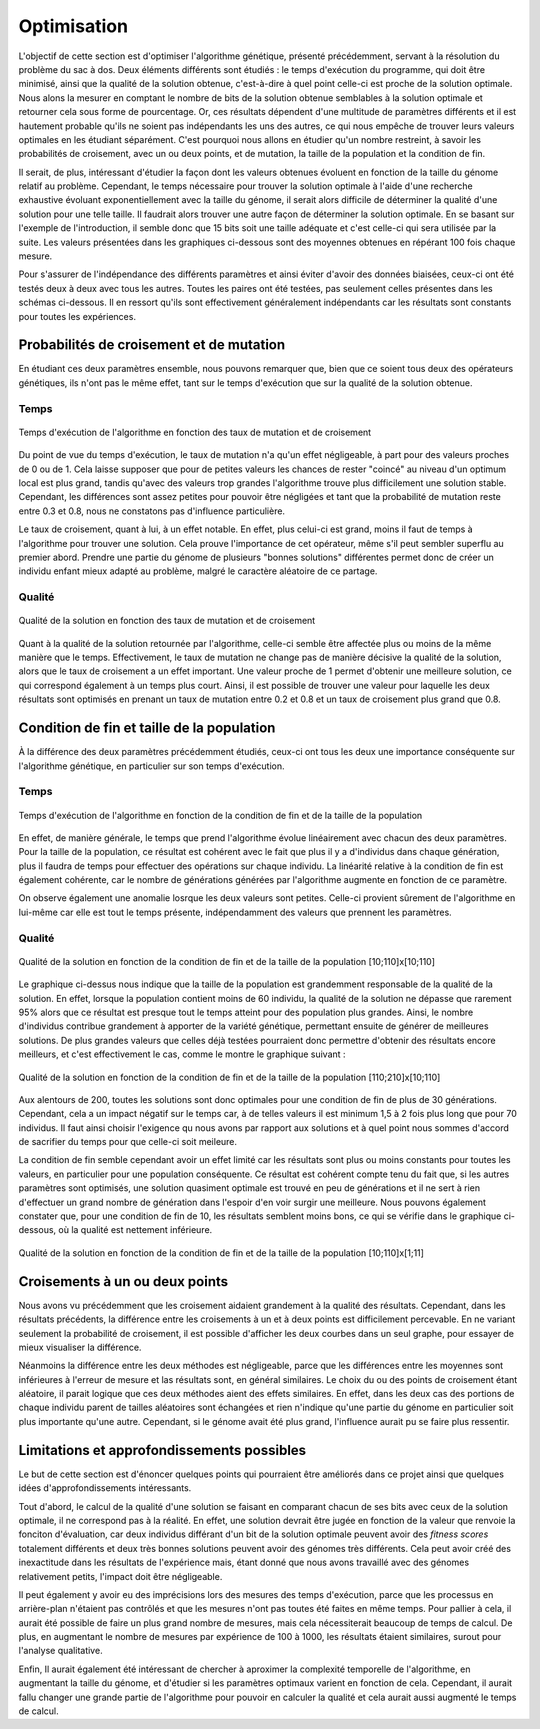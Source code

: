
Optimisation
############

L'objectif de cette section est d'optimiser l'algorithme génétique, présenté précédemment, 
servant à la résolution du problème du sac à dos. Deux éléments différents sont étudiés : 
le temps d'exécution du programme, qui doit être minimisé, ainsi que la qualité de la 
solution obtenue, c'est-à-dire à quel point celle-ci est proche de la solution optimale. 
Nous alons la mesurer en comptant le nombre de bits de la solution obtenue semblables à 
la solution optimale et retourner cela sous forme de pourcentage. 
Or, ces résultats dépendent d'une multitude de paramètres différents et il est hautement 
probable qu'ils ne soient pas indépendants les uns des autres, ce qui nous empêche de 
trouver leurs valeurs optimales en les étudiant séparément. C'est pourquoi nous allons en 
étudier qu'un nombre restreint, à savoir les probabilités de croisement, avec un ou deux 
points, et de mutation, la taille de la population et la condition de fin. 

Il serait, de plus, intéressant d'étudier la façon dont les valeurs obtenues évoluent en 
fonction de la taille du génome relatif au problème. Cependant, le temps nécessaire pour 
trouver la solution optimale à l'aide d'une recherche exhaustive évoluant 
exponentiellement avec la taille du génome, il serait alors difficile de déterminer la 
qualité d'une solution pour une telle taille. Il faudrait alors trouver une autre façon 
de déterminer la solution optimale. En se basant sur l'exemple de l'introduction, il 
semble donc que 15 bits soit une taille adéquate et c'est celle-ci qui sera utilisée par 
la suite. Les valeurs présentées dans les graphiques ci-dessous sont des moyennes obtenues 
en répérant 100 fois chaque mesure. 

Pour s'assurer de l'indépendance des différents paramètres et ainsi éviter d'avoir des 
données biaisées, ceux-ci ont été testés deux à deux avec tous les autres. Toutes les 
paires ont été testées, pas seulement celles présentes dans les schémas ci-dessous. Il
en ressort qu'ils sont effectivement généralement indépendants car les résultats sont 
constants pour toutes les expériences. 

.. raw:: latex

    \newpage
    
Probabilités de croisement et de mutation
=========================================

En étudiant ces deux paramètres ensemble, nous pouvons remarquer que, bien que ce soient 
tous deux des opérateurs génétiques, ils n'ont pas le même effet, tant sur le temps 
d'exécution que sur la qualité de la solution obtenue. 

Temps
-----

.. figure:: figures/Optimisation/cross_mut2.png
    :align: center
    :width: 400
    
    Temps d'exécution de l'algorithme en fonction des taux de mutation et de croisement

Du point de vue du temps d'exécution, le taux de mutation n'a qu'un effet négligeable, à part 
pour des valeurs proches de 0 ou de 1. Cela laisse supposer que pour de petites valeurs les 
chances de rester "coincé" au niveau d'un optimum local est plus grand, tandis qu'avec des 
valeurs trop grandes l'algorithme trouve plus difficilement une solution stable. Cependant, 
les différences sont assez petites pour pouvoir être négligées et tant que la probabilité de 
mutation reste entre 0.3 et 0.8, nous ne constatons pas d'influence particulière. 

Le taux de croisement, quant à lui, à un effet notable. En effet, plus celui-ci est grand, 
moins il faut de temps à l'algorithme pour trouver une solution. Cela prouve l'importance 
de cet opérateur, même s'il peut sembler superflu au premier abord. Prendre une partie du 
génome de plusieurs "bonnes solutions" différentes permet donc de créer un individu enfant 
mieux adapté au problème, malgré le caractère aléatoire de ce partage. 

Qualité
-------

.. figure:: figures/Optimisation/cross_mut_q.png
    :align: center
    :width: 400
    
    Qualité de la solution en fonction des taux de mutation et de croisement

Quant à la qualité de la solution retournée par l'algorithme, celle-ci semble être affectée 
plus ou moins de la même manière que le temps. Effectivement, le taux de mutation ne change 
pas de manière décisive la qualité de la solution, alors que le taux de croisement a un effet 
important. Une valeur proche de 1 permet d'obtenir une meilleure solution, ce qui correspond 
également à un temps plus court. Ainsi, il est possible de trouver une valeur pour laquelle 
les deux résultats sont optimisés en prenant un taux de mutation entre 0.2 et 0.8 et un taux 
de croisement plus grand que 0.8. 

Condition de fin et taille de la population
===========================================

À la différence des deux paramètres précédemment étudiés, ceux-ci ont tous les deux une 
importance conséquente sur l'algorithme génétique, en particulier sur son temps d'exécution. 

Temps
-----

.. figure:: figures/Optimisation/end_size_t.png
    :align: center
    :width: 400
    
    Temps d'exécution de l'algorithme en fonction de la condition de fin et de la taille de la 
    population

En effet, de manière générale, le temps que prend l'algorithme évolue linéairement avec chacun 
des deux paramètres. Pour la taille de la population, ce résultat est cohérent avec le fait que 
plus il y a d'individus dans chaque génération, plus il faudra de temps pour effectuer des 
opérations sur chaque individu. La linéarité relative à la condition de fin est également 
cohérente, car le nombre de générations générées par l'algorithme augmente en fonction de ce 
paramètre. 

On observe également une anomalie losrque les deux valeurs sont petites. Celle-ci provient 
sûrement de l'algorithme en lui-même car elle est tout le temps présente, indépendamment 
des valeurs que prennent les paramètres. 

Qualité
-------

.. figure:: figures/Optimisation/end_size_q.png
    :align: center
    :width: 400
    
    Qualité de la solution en fonction de la condition de fin et de la taille de la 
    population [10;110]x[10;110]

Le graphique ci-dessus nous indique que la taille de la population est grandemment responsable 
de la qualité de la solution. En effet, lorsque la population contient moins de 60 individu, 
la qualité de la solution ne dépasse que rarement 95% alors que ce résultat est presque tout 
le temps atteint pour des population plus grandes. Ainsi, le nombre d'individus contribue 
grandement à apporter de la variété génétique, permettant ensuite de générer de meilleures 
solutions. De plus grandes valeurs que celles déjà testées pourraient donc permettre d'obtenir 
des résultats encore meilleurs, et c'est effectivement le cas, comme le montre le graphique 
suivant :

.. figure:: figures/Optimisation/end_size_q3.png
    :align: center
    :width: 400
    
    Qualité de la solution en fonction de la condition de fin et de la taille de la 
    population [110;210]x[10;110]

Aux alentours de 200, toutes les solutions sont donc optimales pour une condition de fin de plus 
de 30 générations. Cependant, cela a un impact négatif sur le temps car, à de telles valeurs il 
est minimum 1,5 à 2 fois plus long que pour 70 individus. Il faut ainsi choisir l'exigence qu nous 
avons par rapport aux solutions et à quel point nous sommes d'accord de sacrifier du temps pour 
que celle-ci soit meileure.

La condition de fin semble cependant avoir un effet limité car les résultats sont plus ou moins 
constants pour toutes les valeurs, en particulier pour une population conséquente. Ce résultat 
est cohérent compte tenu du fait que, si les autres paramètres sont optimisés, une solution 
quasiment optimale est trouvé en peu de générations et il ne sert à rien d'effectuer un grand 
nombre de génération dans l'espoir d'en voir surgir une meilleure. Nous pouvons également 
constater que, pour une condition de fin de 10, les résultats semblent moins bons, ce qui se 
vérifie dans le graphique ci-dessous, où la qualité est nettement inférieure. 

.. figure:: figures/Optimisation/end_size_q2.png
    :align: center
    :width: 400
    
    Qualité de la solution en fonction de la condition de fin et de la taille de la 
    population [10;110]x[1;11]


Croisements à un ou deux points
=============================

Nous avons vu précédemment que les croisement aidaient grandement à la qualité des résultats. 
Cependant, dans les résultats précédents, la différence entre les croisements à un et à deux 
points est difficilement percevable. En ne variant seulement la probabilité de croisement, il 
est possible d'afficher les deux courbes dans un seul graphe, pour essayer de mieux visualiser 
la différence. 

..  only:: html

    ..  grid:: 1 2 2 2

        ..  grid-item::

            ..  figure:: figures/Optimisation/cross_two_t.png
                :align: center
                
                Temps d'exécution en fonction du taux de croisement pour un ou 
                deux points

        ..  grid-item::

            ..  figure:: figures/Optimisation/cross_two_q.png
                :align: center

                Qualité en fonction du taux de croisement pour un ou deux points

..  raw:: latex

    \begin{figure}[h]
    \centering
    \begin{minipage}{0.45\textwidth}
        \centering
        \includegraphics[width=0.9\textwidth]{cross_two_t.png}
        \caption{Temps d'exécution en fonction du taux de croisement pour un ou deux points}
    \end{minipage}\hfill
    \begin{minipage}{0.45\textwidth}
        \centering
        \includegraphics[width=0.9\textwidth]{cross_two_q.png} 
        \caption{Qualité en fonction du taux de croisement pour un ou deux points}
    \end{minipage}
    \end{figure}

Néanmoins la différence entre les deux méthodes est négligeable, parce que les différences 
entre les moyennes sont inférieures à l'erreur de mesure et las résultats sont, en général 
similaires. Le choix du ou des points de croisement étant aléatoire, il parait logique que 
ces deux méthodes aient des effets similaires. En effet, dans les deux cas des portions de 
chaque individu parent de tailles aléatoires sont échangées et rien n'indique qu'une partie 
du génome en particulier soit plus importante qu'une autre. Cependant, si le génome avait 
été plus grand, l'influence aurait pu se faire plus ressentir.  

Limitations et approfondissements possibles
===========================================

Le but de cette section est d'énoncer quelques points qui pourraient être améliorés dans ce 
projet ainsi que quelques idées d'approfondissements intéressants. 

Tout d'abord, le calcul de la qualité d'une solution se faisant en comparant chacun de ses 
bits avec ceux de la solution optimale, il ne correspond pas à la réalité. En effet, une 
solution devrait être jugée en fonction de la valeur que renvoie la fonciton d'évaluation, 
car deux individus différant d'un bit de la solution optimale peuvent avoir des *fitness scores* 
totalement différents et deux très bonnes solutions peuvent avoir des génomes très différents. 
Cela peut avoir créé des inexactitude dans les résultats de l'expérience mais, étant donné que 
nous avons travaillé avec des génomes relativement petits, l'impact doit être négligeable. 

Il peut également y avoir eu des imprécisions lors des mesures des temps d'exécution, parce que 
les processus en arrière-plan n'étaient pas contrôlés et que les mesures n'ont pas toutes été 
faites en même temps. Pour pallier à cela, il aurait été possible de faire un plus grand nombre 
de mesures, mais cela nécessiterait beaucoup de temps de calcul. De plus, en augmentant le nombre 
de mesures par expérience de 100 à 1000, les résultats étaient similaires, surout pour l'analyse 
qualitative. 

Enfin, Il aurait également été intéressant de chercher à aproximer la complexité temporelle de 
l'algorithme, en augmentant la taille du génome, et d'étudier si les paramètres optimaux varient 
en fonction de cela. Cependant, il aurait fallu changer une grande partie de l'algorithme pour 
pouvoir en calculer la qualité et cela aurait aussi augmenté le temps de calcul. 